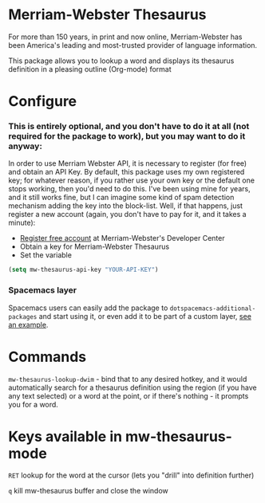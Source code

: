 * Merriam-Webster Thesaurus
  For more than 150 years, in print and now online, Merriam-Webster has been America's leading and most-trusted provider of language information.

  This package allows you to lookup a word and displays its thesaurus definition in a pleasing outline (Org-mode) format

[[file:assets/thesaurus.gif]]

* Configure
*** This is entirely optional, and you don't have to do it at all (not required for the package to work), but you may want to do it anyway: 
  In order to use Merriam Webster API, it is necessary to register (for free) and obtain an API Key.
  By default, this package uses my own registered key; for whatever reason, if you rather use your own key or the default one stops working, then you'd need to do this. I've been using mine for years, and it still works fine, but I can imagine some kind of spam detection mechanism adding the key into the block-list. Well, if that happens, just register a new account (again, you don't have to pay for it, and it takes a minute):
  - [[https://www.dictionaryapi.com/register/index.htm][Register free account]] at Merriam-Webster's Developer Center
  - Obtain a key for Merriam-Webster Thesaurus
  - Set the variable
  #+begin_src emacs-lisp
    (setq mw-thesaurus-api-key "YOUR-API-KEY")
  #+end_src

*** Spacemacs layer
Spacemacs users can easily add the package to ~dotspacemacs-additional-packages~ and start using it, or even add it to be part of a custom layer, [[https://github.com/agzam/dot-spacemacs/blob/master/layers/ag-lang-tools/packages.el#L20][see an example]].
* Commands
  ~mw-thesaurus-lookup-dwim~ - bind that to any desired hotkey, and it would automatically search for a thesaurus definition using the region (if you have any text selected) or a word at the point, or if there's nothing - it prompts you for a word.
* Keys available in mw-thesaurus-mode
  ~RET~ lookup for the word at the cursor (lets you "drill" into definition further)

  ~q~ kill mw-thesaurus buffer and close the window

